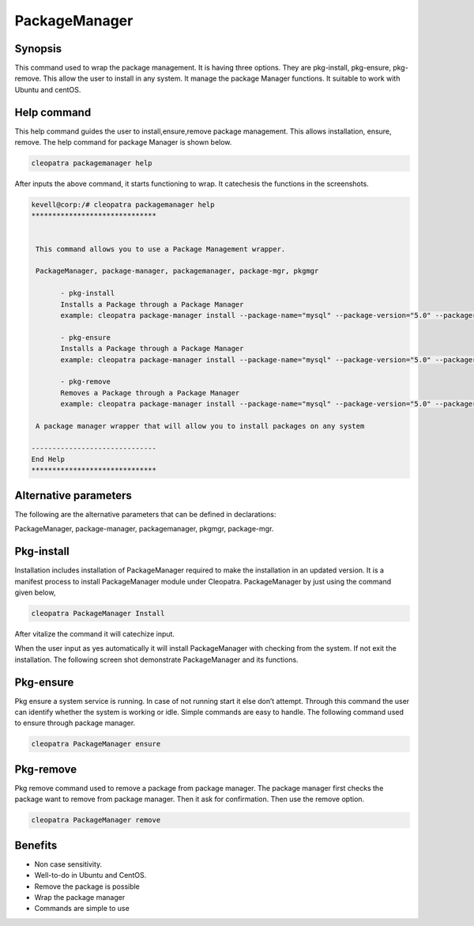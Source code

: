 =================
PackageManager
=================

Synopsis
----------------

This command used to wrap the package management. It is having three options. They are pkg-install, pkg-ensure, pkg-remove. This allow the user to install in any system. It manage the package Manager functions. It suitable to work with Ubuntu and centOS.

Help command
-----------------------

This help command guides the user to install,ensure,remove package management. This allows installation, ensure, remove. The help command for package Manager is shown below.

.. code-block:: bash

		cleopatra packagemanager help

After inputs the above command, it starts functioning to wrap. It catechesis the functions in the screenshots.


.. code-block:: bash

 kevell@corp:/# cleopatra packagemanager help
 ******************************


  This command allows you to use a Package Management wrapper.

  PackageManager, package-manager, packagemanager, package-mgr, pkgmgr

        - pkg-install
        Installs a Package through a Package Manager
        example: cleopatra package-manager install --package-name="mysql" --package-version="5.0" --packager="apt-get"

        - pkg-ensure
        Installs a Package through a Package Manager
        example: cleopatra package-manager install --package-name="mysql" --package-version="5.0" --packager="apt-get"

        - pkg-remove
        Removes a Package through a Package Manager
        example: cleopatra package-manager install --package-name="mysql" --package-version="5.0" --packager="apt-get"

  A package manager wrapper that will allow you to install packages on any system

 ------------------------------
 End Help
 ******************************



Alternative parameters
--------------------------------

The following are the alternative parameters that can be defined in declarations:

PackageManager, package-manager, packagemanager, pkgmgr, package-mgr.

Pkg-install
---------------

Installation includes installation of PackageManager required to make the installation in an updated version. It is a manifest process to install PackageManager module under Cleopatra. PackageManager by just using the command given below,

.. Code-block:: bash

	cleopatra PackageManager Install

After vitalize the command it will catechize input.

When the user input as yes automatically it will install PackageManager with checking from the system. If not exit the installation. The following screen shot demonstrate PackageManager and its functions.


.. code-block:: bash


Pkg-ensure
-----------------

Pkg ensure a system service is running. In case of not running start it else don’t attempt. Through this command the user can identify whether the system is working or idle. Simple commands are easy to handle. The following command used to ensure through package manager.


.. code-block:: bash
    
	cleopatra PackageManager ensure


Pkg-remove
-----------------

Pkg remove command used to remove a package from package manager. The package manager first checks the package want to remove from package manager. Then it ask for confirmation. Then use the remove option.

.. code-block:: bash

 		cleopatra PackageManager remove

Benefits
-------------

* Non case sensitivity.
* Well-to-do in Ubuntu and CentOS.
* Remove the package is possible 
* Wrap the package manager
* Commands are simple to use

